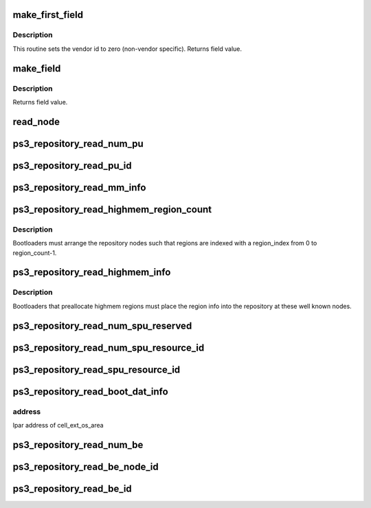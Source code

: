 .. -*- coding: utf-8; mode: rst -*-
.. src-file: arch/powerpc/platforms/ps3/repository.c

.. _`make_first_field`:

make_first_field
================

.. c:function:: u64 make_first_field(const char *text, u64 index)

    Make the first field of a repository node name.

    :param const char \*text:
        Text portion of the field.

    :param u64 index:
        Numeric index portion of the field.  Use zero for 'don't care'.

.. _`make_first_field.description`:

Description
-----------

This routine sets the vendor id to zero (non-vendor specific).
Returns field value.

.. _`make_field`:

make_field
==========

.. c:function:: u64 make_field(const char *text, u64 index)

    Make subsequent fields of a repository node name.

    :param const char \*text:
        Text portion of the field.  Use "" for 'don't care'.

    :param u64 index:
        Numeric index portion of the field.  Use zero for 'don't care'.

.. _`make_field.description`:

Description
-----------

Returns field value.

.. _`read_node`:

read_node
=========

.. c:function:: int read_node(unsigned int lpar_id, u64 n1, u64 n2, u64 n3, u64 n4, u64 *_v1, u64 *_v2)

    Read a repository node from raw fields.

    :param unsigned int lpar_id:
        *undescribed*

    :param u64 n1:
        First field of node name.

    :param u64 n2:
        Second field of node name.  Use zero for 'don't care'.

    :param u64 n3:
        Third field of node name.  Use zero for 'don't care'.

    :param u64 n4:
        Fourth field of node name.  Use zero for 'don't care'.

    :param u64 \*_v1:
        *undescribed*

    :param u64 \*_v2:
        *undescribed*

.. _`ps3_repository_read_num_pu`:

ps3_repository_read_num_pu
==========================

.. c:function:: int ps3_repository_read_num_pu(u64 *num_pu)

    Number of logical PU processors for this lpar.

    :param u64 \*num_pu:
        *undescribed*

.. _`ps3_repository_read_pu_id`:

ps3_repository_read_pu_id
=========================

.. c:function:: int ps3_repository_read_pu_id(unsigned int pu_index, u64 *pu_id)

    Read the logical PU id.

    :param unsigned int pu_index:
        Zero based index.

    :param u64 \*pu_id:
        The logical PU id.

.. _`ps3_repository_read_mm_info`:

ps3_repository_read_mm_info
===========================

.. c:function:: int ps3_repository_read_mm_info(u64 *rm_base, u64 *rm_size, u64 *region_total)

    Read mm info for single pu system.

    :param u64 \*rm_base:
        Real mode memory base address.

    :param u64 \*rm_size:
        Real mode memory size.

    :param u64 \*region_total:
        Maximum memory region size.

.. _`ps3_repository_read_highmem_region_count`:

ps3_repository_read_highmem_region_count
========================================

.. c:function:: int ps3_repository_read_highmem_region_count(unsigned int *region_count)

    Read the number of highmem regions

    :param unsigned int \*region_count:
        *undescribed*

.. _`ps3_repository_read_highmem_region_count.description`:

Description
-----------

Bootloaders must arrange the repository nodes such that regions are indexed
with a region_index from 0 to region_count-1.

.. _`ps3_repository_read_highmem_info`:

ps3_repository_read_highmem_info
================================

.. c:function:: int ps3_repository_read_highmem_info(unsigned int region_index, u64 *highmem_base, u64 *highmem_size)

    Read high memory region info

    :param unsigned int region_index:
        Region index, {0,..,region_count-1}.

    :param u64 \*highmem_base:
        High memory base address.

    :param u64 \*highmem_size:
        High memory size.

.. _`ps3_repository_read_highmem_info.description`:

Description
-----------

Bootloaders that preallocate highmem regions must place the
region info into the repository at these well known nodes.

.. _`ps3_repository_read_num_spu_reserved`:

ps3_repository_read_num_spu_reserved
====================================

.. c:function:: int ps3_repository_read_num_spu_reserved(unsigned int *num_spu_reserved)

    Number of physical spus reserved.

    :param unsigned int \*num_spu_reserved:
        *undescribed*

.. _`ps3_repository_read_num_spu_resource_id`:

ps3_repository_read_num_spu_resource_id
=======================================

.. c:function:: int ps3_repository_read_num_spu_resource_id(unsigned int *num_resource_id)

    Number of spu resource reservations.

    :param unsigned int \*num_resource_id:
        Number of spu resource ids.

.. _`ps3_repository_read_spu_resource_id`:

ps3_repository_read_spu_resource_id
===================================

.. c:function:: int ps3_repository_read_spu_resource_id(unsigned int res_index, enum ps3_spu_resource_type *resource_type, unsigned int *resource_id)

    spu resource reservation id value.

    :param unsigned int res_index:
        Resource reservation index.

    :param enum ps3_spu_resource_type \*resource_type:
        Resource reservation type.

    :param unsigned int \*resource_id:
        Resource reservation id.

.. _`ps3_repository_read_boot_dat_info`:

ps3_repository_read_boot_dat_info
=================================

.. c:function:: int ps3_repository_read_boot_dat_info(u64 *lpar_addr, unsigned int *size)

    Get address and size of cell_ext_os_area.

    :param u64 \*lpar_addr:
        *undescribed*

    :param unsigned int \*size:
        size of cell_ext_os_area

.. _`ps3_repository_read_boot_dat_info.address`:

address
-------

lpar address of cell_ext_os_area

.. _`ps3_repository_read_num_be`:

ps3_repository_read_num_be
==========================

.. c:function:: int ps3_repository_read_num_be(unsigned int *num_be)

    Number of physical BE processors in the system.

    :param unsigned int \*num_be:
        *undescribed*

.. _`ps3_repository_read_be_node_id`:

ps3_repository_read_be_node_id
==============================

.. c:function:: int ps3_repository_read_be_node_id(unsigned int be_index, u64 *node_id)

    Read the physical BE processor node id.

    :param unsigned int be_index:
        Zero based index.

    :param u64 \*node_id:
        The BE processor node id.

.. _`ps3_repository_read_be_id`:

ps3_repository_read_be_id
=========================

.. c:function:: int ps3_repository_read_be_id(u64 node_id, u64 *be_id)

    Read the physical BE processor id.

    :param u64 node_id:
        The BE processor node id.

    :param u64 \*be_id:
        The BE processor id.

.. This file was automatic generated / don't edit.

